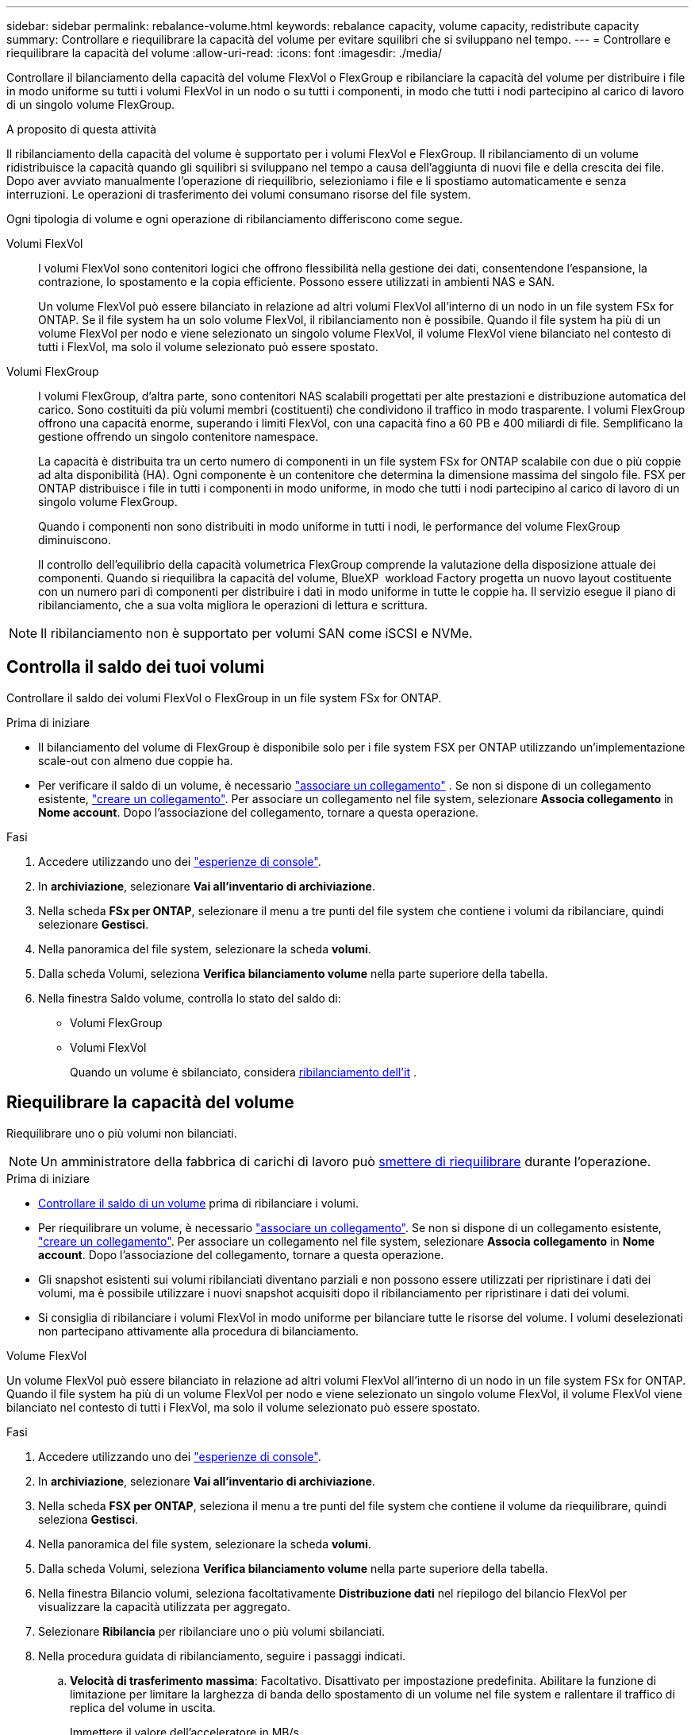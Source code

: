 ---
sidebar: sidebar 
permalink: rebalance-volume.html 
keywords: rebalance capacity, volume capacity, redistribute capacity 
summary: Controllare e riequilibrare la capacità del volume per evitare squilibri che si sviluppano nel tempo. 
---
= Controllare e riequilibrare la capacità del volume
:allow-uri-read: 
:icons: font
:imagesdir: ./media/


[role="lead"]
Controllare il bilanciamento della capacità del volume FlexVol o FlexGroup e ribilanciare la capacità del volume per distribuire i file in modo uniforme su tutti i volumi FlexVol in un nodo o su tutti i componenti, in modo che tutti i nodi partecipino al carico di lavoro di un singolo volume FlexGroup.

.A proposito di questa attività
Il ribilanciamento della capacità del volume è supportato per i volumi FlexVol e FlexGroup. Il ribilanciamento di un volume ridistribuisce la capacità quando gli squilibri si sviluppano nel tempo a causa dell'aggiunta di nuovi file e della crescita dei file. Dopo aver avviato manualmente l'operazione di riequilibrio, selezioniamo i file e li spostiamo automaticamente e senza interruzioni. Le operazioni di trasferimento dei volumi consumano risorse del file system.

Ogni tipologia di volume e ogni operazione di ribilanciamento differiscono come segue.

Volumi FlexVol:: I volumi FlexVol sono contenitori logici che offrono flessibilità nella gestione dei dati, consentendone l'espansione, la contrazione, lo spostamento e la copia efficiente. Possono essere utilizzati in ambienti NAS e SAN.
+
--
Un volume FlexVol può essere bilanciato in relazione ad altri volumi FlexVol all'interno di un nodo in un file system FSx for ONTAP. Se il file system ha un solo volume FlexVol, il ribilanciamento non è possibile. Quando il file system ha più di un volume FlexVol per nodo e viene selezionato un singolo volume FlexVol, il volume FlexVol viene bilanciato nel contesto di tutti i FlexVol, ma solo il volume selezionato può essere spostato.

--
Volumi FlexGroup:: I volumi FlexGroup, d'altra parte, sono contenitori NAS scalabili progettati per alte prestazioni e distribuzione automatica del carico. Sono costituiti da più volumi membri (costituenti) che condividono il traffico in modo trasparente. I volumi FlexGroup offrono una capacità enorme, superando i limiti FlexVol, con una capacità fino a 60 PB e 400 miliardi di file. Semplificano la gestione offrendo un singolo contenitore namespace.
+
--
La capacità è distribuita tra un certo numero di componenti in un file system FSx for ONTAP scalabile con due o più coppie ad alta disponibilità (HA). Ogni componente è un contenitore che determina la dimensione massima del singolo file. FSX per ONTAP distribuisce i file in tutti i componenti in modo uniforme, in modo che tutti i nodi partecipino al carico di lavoro di un singolo volume FlexGroup.

Quando i componenti non sono distribuiti in modo uniforme in tutti i nodi, le performance del volume FlexGroup diminuiscono.

Il controllo dell'equilibrio della capacità volumetrica FlexGroup comprende la valutazione della disposizione attuale dei componenti. Quando si riequilibra la capacità del volume, BlueXP  workload Factory progetta un nuovo layout costituente con un numero pari di componenti per distribuire i dati in modo uniforme in tutte le coppie ha. Il servizio esegue il piano di ribilanciamento, che a sua volta migliora le operazioni di lettura e scrittura.

--



NOTE: Il ribilanciamento non è supportato per volumi SAN come iSCSI e NVMe.



== Controlla il saldo dei tuoi volumi

Controllare il saldo dei volumi FlexVol o FlexGroup in un file system FSx for ONTAP.

.Prima di iniziare
* Il bilanciamento del volume di FlexGroup è disponibile solo per i file system FSX per ONTAP utilizzando un'implementazione scale-out con almeno due coppie ha.
* Per verificare il saldo di un volume, è necessario link:manage-links.html["associare un collegamento"] . Se non si dispone di un collegamento esistente, link:create-link.html["creare un collegamento"]. Per associare un collegamento nel file system, selezionare *Associa collegamento* in *Nome account*. Dopo l'associazione del collegamento, tornare a questa operazione.


.Fasi
. Accedere utilizzando uno dei link:https://docs.netapp.com/us-en/workload-setup-admin/console-experiences.html["esperienze di console"^].
. In *archiviazione*, selezionare *Vai all'inventario di archiviazione*.
. Nella scheda *FSx per ONTAP*, selezionare il menu a tre punti del file system che contiene i volumi da ribilanciare, quindi selezionare *Gestisci*.
. Nella panoramica del file system, selezionare la scheda *volumi*.
. Dalla scheda Volumi, seleziona *Verifica bilanciamento volume* nella parte superiore della tabella.
. Nella finestra Saldo volume, controlla lo stato del saldo di:
+
** Volumi FlexGroup
** Volumi FlexVol
+
Quando un volume è sbilanciato, considera <<Riequilibrare la capacità del volume,ribilanciamento dell'it>> .







== Riequilibrare la capacità del volume

Riequilibrare uno o più volumi non bilanciati.


NOTE: Un amministratore della fabbrica di carichi di lavoro può <<Interrompere un'operazione di ribilanciamento del volume,smettere di riequilibrare>> durante l'operazione.

.Prima di iniziare
* <<Controlla il saldo dei tuoi volumi,Controllare il saldo di un volume>> prima di ribilanciare i volumi.
* Per riequilibrare un volume, è necessario link:manage-links.html["associare un collegamento"]. Se non si dispone di un collegamento esistente, link:create-link.html["creare un collegamento"]. Per associare un collegamento nel file system, selezionare *Associa collegamento* in *Nome account*. Dopo l'associazione del collegamento, tornare a questa operazione.
* Gli snapshot esistenti sui volumi ribilanciati diventano parziali e non possono essere utilizzati per ripristinare i dati dei volumi, ma è possibile utilizzare i nuovi snapshot acquisiti dopo il ribilanciamento per ripristinare i dati dei volumi.
* Si consiglia di ribilanciare i volumi FlexVol in modo uniforme per bilanciare tutte le risorse del volume. I volumi deselezionati non partecipano attivamente alla procedura di bilanciamento.


[role="tabbed-block"]
====
.Volume FlexVol
--
Un volume FlexVol può essere bilanciato in relazione ad altri volumi FlexVol all'interno di un nodo in un file system FSx for ONTAP. Quando il file system ha più di un volume FlexVol per nodo e viene selezionato un singolo volume FlexVol, il volume FlexVol viene bilanciato nel contesto di tutti i FlexVol, ma solo il volume selezionato può essere spostato.

.Fasi
. Accedere utilizzando uno dei link:https://docs.netapp.com/us-en/workload-setup-admin/console-experiences.html["esperienze di console"^].
. In *archiviazione*, selezionare *Vai all'inventario di archiviazione*.
. Nella scheda *FSX per ONTAP*, seleziona il menu a tre punti del file system che contiene il volume da riequilibrare, quindi seleziona *Gestisci*.
. Nella panoramica del file system, selezionare la scheda *volumi*.
. Dalla scheda Volumi, seleziona *Verifica bilanciamento volume* nella parte superiore della tabella.
. Nella finestra Bilancio volumi, seleziona facoltativamente *Distribuzione dati* nel riepilogo del bilancio FlexVol per visualizzare la capacità utilizzata per aggregato.
. Selezionare *Ribilancia* per ribilanciare uno o più volumi sbilanciati.
. Nella procedura guidata di ribilanciamento, seguire i passaggi indicati.
+
.. *Velocità di trasferimento massima*: Facoltativo. Disattivato per impostazione predefinita. Abilitare la funzione di limitazione per limitare la larghezza di banda dello spostamento di un volume nel file system e rallentare il traffico di replica del volume in uscita.
+
Immettere il valore dell'acceleratore in MB/s.

+
Selezionare *Avanti*.

.. Esaminare i layout attuali e proposti di tutti i volumi FlexVol, quindi selezionare *Avanti*.
.. Prima di iniziare l'operazione di ribilanciamento, esaminare attentamente cosa accadrà e la nota.


. Selezionare *Ribilanciamento*.


.Risultato
Il volume FlexVol è stato ribilanciato. Una volta completata l'operazione, il file system viene nuovamente regolato al valore originale.

--
.Volume FlexGroup
--
I dati si ridistribuiscono tra i volumi degli utenti per ribilanciare il volume FlexGroup. In base al layout scelto, l'operazione di ribilanciamento potrebbe aggiungere volumi membri FlexGroup e aumentare le dimensioni dei volumi forniti.

.Fasi
. Accedere utilizzando uno dei link:https://docs.netapp.com/us-en/workload-setup-admin/console-experiences.html["esperienze di console"^].
. In *archiviazione*, selezionare *Vai all'inventario di archiviazione*.
. Nella scheda *FSX per ONTAP*, seleziona il menu a tre punti del file system che contiene il volume da riequilibrare, quindi seleziona *Gestisci*.
. Nella panoramica del file system, selezionare la scheda *volumi*.
. Dalla scheda volumi, selezionare *verifica bilanciamento FlexGroup* nella parte superiore della tabella.
. Nella finestra FlexGroup Balance (bilanciamento volume), selezionare *Rebalance* (bilanciamento volume) per riequilibrare uno o più volumi non bilanciati.
. Nella procedura guidata di ribilanciamento, selezionare il layout di distribuzione dei dati desiderato.
+
** *Prestazioni ottimizzate* (consigliato): Aumenta il numero di volumi membri FlexGroup e le dimensioni del volume sottoposte a provisioning. Segue le Best practice NetApp.
** *Restricted*: Supporta i volumi in una relazione di replica. Il numero dei volumi membri FlexGroup e le dimensioni dei volumi sottoposti a provisioning rimangono invariati. Selezionata per impostazione predefinita se tutti i volumi selezionati partecipano a una relazione di replica.
** *Manuale*: Selezionare il numero desiderato di volumi membri FlexGroup per coppia ha. In base alla selezione effettuata, il numero dei volumi membri FlexGroup e le dimensioni del volume oggetto del provisioning potrebbero aumentare.


. *Rallentamento*: Facoltativo. Disattivato per impostazione predefinita. Abilitare la funzione di limitazione per limitare la larghezza di banda dello spostamento di un volume nel file system e rallentare il traffico di replica del volume in uscita.
+
Immettere il valore dell'acceleratore in MB/s.

. Selezionare una vista di confronto layout, quindi selezionare *Avanti*.
+
** Confronto layout volume
** Confronto layout FSX per ONTAP


. In alternativa, è possibile scaricare un elenco di spostamenti di un volume prima del ribilanciamento.
. Selezionare *Ribilanciamento*.


.Risultato
Durante il ribilanciamento, i volumi dei membri FlexGroup vengono spostati uno alla volta. Una volta completata l'operazione, il file system viene nuovamente regolato al valore originale.

--
====


== Interrompere un'operazione di ribilanciamento del volume

È possibile interrompere un'operazione di ribilanciamento in qualsiasi momento; non è un'interruzione. L'interruzione dell'operazione annulla gli spostamenti di volume attivi.

Sarà possibile avviare un'altra operazione di ribilanciamento in un secondo momento.

.Fasi
. Dopo aver avviato l'operazione di ribilanciamento, dalla pagina Bilanciamento volume, seleziona *Interrompi ribilanciamento*.
. Nella finestra di dialogo Interrompi ribilanciamento, seleziona *Interrompi*.


.Risultato
L'operazione di ribilanciamento del volume si interrompe e gli spostamenti del volume attivi vengono annullati.
